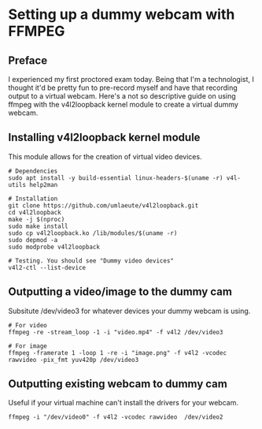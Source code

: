 * Setting up a dummy webcam with FFMPEG
** Preface
I experienced my first proctored exam today.
Being that I'm a technologist, I thought it'd be pretty fun to pre-record myself and have that recording output to a virtual webcam.
Here's a not so descriptive guide on using ffmpeg with the v4l2loopback kernel module to create a virtual dummy webcam.

** Installing v4l2loopback kernel module
This module allows for the creation of virtual video devices.

#+begin_src
# Dependencies
sudo apt install -y build-essential linux-headers-$(uname -r) v4l-utils help2man

# Installation
git clone https://github.com/umlaeute/v4l2loopback.git
cd v4l2loopback
make -j $(nproc)
sudo make install
sudo cp v4l2loopback.ko /lib/modules/$(uname -r)
sudo depmod -a
sudo modprobe v4l2loopback

# Testing. You should see "Dummy video devices"
v4l2-ctl --list-device
#+end_src

** Outputting a video/image to the dummy cam
Subsitute /dev/video3 for whatever devices your dummy webcam is using.
#+begin_src
# For video
ffmpeg -re -stream_loop -1 -i "video.mp4" -f v4l2 /dev/video3

# For image
ffmpeg -framerate 1 -loop 1 -re -i "image.png" -f v4l2 -vcodec rawvideo -pix_fmt yuv420p /dev/video3
#+end_src

** Outputting existing webcam to dummy cam
Useful if your virtual machine can't install the drivers for your webcam.
#+begin_src
ffmpeg -i "/dev/video0" -f v4l2 -vcodec rawvideo  /dev/video2
#+end_src
